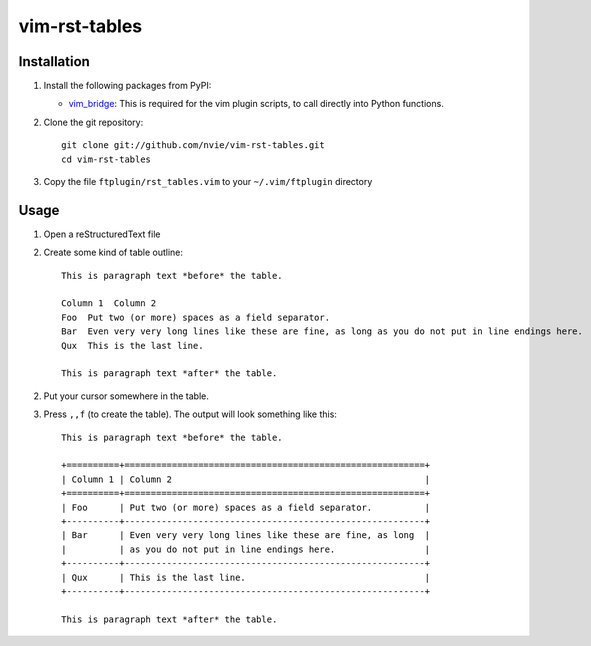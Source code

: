 vim-rst-tables
==============

.. image:: http://stillmaintained.com/nvie/vim-rst-tables.png

Installation
------------
1. Install the following packages from PyPI:

   - vim_bridge_:  This is required for the vim plugin scripts, to call
     directly into Python functions.

2. Clone the git repository::

       git clone git://github.com/nvie/vim-rst-tables.git
       cd vim-rst-tables

3. Copy the file ``ftplugin/rst_tables.vim`` to your ``~/.vim/ftplugin``
   directory

.. _vim_bridge: http://pypi.python.org/pypi/vim_bridge


Usage
-----
1. Open a reStructuredText file
2. Create some kind of table outline::

      This is paragraph text *before* the table.

      Column 1  Column 2
      Foo  Put two (or more) spaces as a field separator.
      Bar  Even very very long lines like these are fine, as long as you do not put in line endings here.
      Qux  This is the last line.

      This is paragraph text *after* the table.

2. Put your cursor somewhere in the table.
3. Press ``,,f`` (to create the table).  The output will look something like
   this::

      This is paragraph text *before* the table.

      +==========+=========================================================+
      | Column 1 | Column 2                                                |
      +==========+=========================================================+
      | Foo      | Put two (or more) spaces as a field separator.          |
      +----------+---------------------------------------------------------+
      | Bar      | Even very very long lines like these are fine, as long  |
      |          | as you do not put in line endings here.                 |
      +----------+---------------------------------------------------------+
      | Qux      | This is the last line.                                  |
      +----------+---------------------------------------------------------+

      This is paragraph text *after* the table.